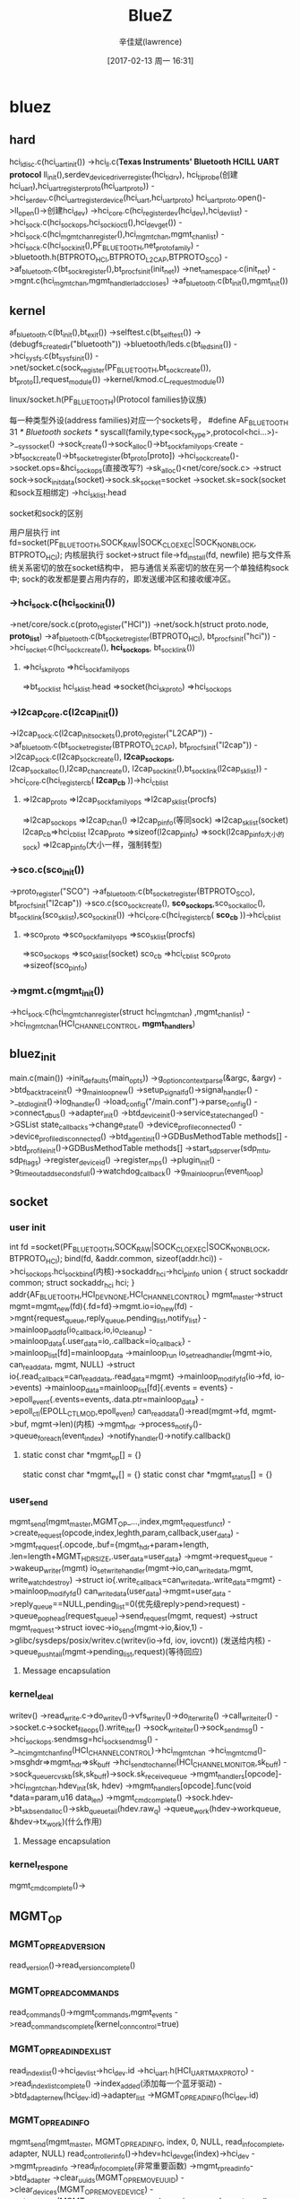 #+TITLE:       BlueZ
#+AUTHOR:      辛佳斌(lawrence)
#+DATE:        [2017-02-13 周一 16:31]
#+EMAIL:       lawrencejiabin@163.com
#+KEYWORDS:    the page keywords, e.g. for the XHTML meta tag
#+LANGUAGE:    language for HTML, e.g. ‘en’ (org-export-default-language)
#+TODO:        TODO

#+SEQ_TODO: TODO(T!) | DONE(D@)3  CANCELED(C@/!)  
#+SEQ_TODO: REPORT(r) BUG(b) KNOWNCAUSE(k) | FIXED(f)


* bluez
** hard
   hci_ldisc.c(hci_uart_init())
   ->hci_ll.c(*Texas Instruments' Bluetooth HCILL UART protocol*
     ll_init(),serdev_device_driver_register(hci_ti_drv),
     hci_ti_probe(创建hci_uart),hci_uart_register_proto(hci_uart_proto))
   ->hci_serdev.c(hci_uart_register_device(hci_uart,hci_uart_proto)
     hci_uart_proto.open()->ll_open()->创建hci_dev)
   ->hci_core.c(hci_register_dev(hci_dev),hci_dev_list)
   ->hci_sock.c(hci_sock_ops,hci_sock_ioctl(),hci_dev_get())
   ->hci_sock.c(hci_mgmt_chan_register(),hci_mgmt_chan,mgmt_chan_list)
     ->hci_sock.c(hci_sock_init(),PF_BLUETOOTH,net_proto_family)
     ->bluetooth.h(BTPROTO_HCI,BTPROTO_L2CAP,BTPROTO_SCO)
     ->af_bluetooth.c(bt_sock_register(),bt_procfs_init(init_net))
       ->net_namespace.c(init_net)
   ->mgnt.c(hci_mgmt_chan,mgmt_handlerladc_closes)
   ->af_bluetooth.c(bt_init(),mgmt_init())

** kernel
   af_bluetooth.c(bt_init(),bt_exit())
   ->selftest.c(bt_selftest())
   ->(debugfs_create_dir("bluetooth"))
   ->bluetooth/leds.c(bt_leds_init())
   ->hci_sysfs.c(bt_sysfs_init())
   ->net/socket.c(sock_register(PF_BLUETOOTH,bt_sock_create()),
              bt_proto[],request_module())
     ->kernel/kmod.c(__request_module())
**** linux/socket.h(PF_BLUETOOTH)(Protocol families协议族)
     每一种类型外设(address families)对应一个sockets号，
     #define AF_BLUETOOTH	31	/* Bluetooth sockets 		*/
     syscall(family,type<sock_type>,protocol<hci...>)->__sys_socket()
       ->sock_create()->sock_alloc()->bt_sock_family_ops.create
       ->bt_sock_create()->bt_socket_register(bt_proto[proto])
       ->hci_sock_create()->socket.ops=&hci_sock_ops(直接改写?)
       ->sk_alloc()<net/core/sock.c>
       ->struct sock->sock_init_data(socket)->sock.sk_socket=socket
       ->socket.sk=sock(socket和sock互相绑定)
       ->hci_sk_list.head

**** socket和sock的区别
     用户层执行
     int fd=socket(PF_BLUETOOTH,SOCK_RAW|SOCK_CLOEXEC|SOCK_NONBLOCK,
		               BTPROTO_HCI);
     内核层执行
     socket->struct file->fd_install(fd, newfile)
     把与文件系统关系密切的放在socket结构中，
     把与通信关系密切的放在另一个单独结构sock中;
     sock的收发都是要占用内存的，即发送缓冲区和接收缓冲区。

*** ->hci_sock.c(hci_sock_init())
     ->net/core/sock.c(proto_register("HCI"))
       ->net/sock.h(struct proto.node, *proto_list*)
     ->af_bluetooth.c(bt_socket_register(BTPROTO_HCI),
                      bt_procfs_init("hci"))
       ->hci_socket.c(hci_sock_create(), *hci_sock_ops*,
                      bt_sock_link())
**** =>hci_sk_proto =>hci_sock_family_ops 
        =>bt_sock_list hci_sk_list.head =>socket(hci_sk_proto) 
        =>hci_sock_ops
*** ->l2cap_core.c(l2cap_init())
     ->l2cap_sock.c(l2cap_init_sockets(),proto_register("L2CAP"))
     ->af_bluetooth.c(bt_socket_register(BTPROTO_L2CAP),
                      bt_procfs_init("l2cap"))
       ->l2cap_sock.c(l2cap_sock_create(), *l2cap_sock_ops*,
                      l2cap_sock_alloc(),l2cap_chan_create(),
                      l2cap_sock_init(),bt_sock_link(l2cap_sk_list))
     ->hci_core.c(hci_register_cb( *l2cap_cb* ))->hci_cb_list
**** =>l2cap_proto =>l2cap_sock_family_ops =>l2cap_sk_list(procfs)
        =>l2cap_sock_ops =>l2cap_chan() =>l2cap_pinfo(等同sock)
        =>l2cap_sk_list(socket)
      l2cap_cb=>hci_cb_list
      l2cap_proto =>sizeof(l2cap_pinfo) =>sock(l2cap_pinfo大小的sock) 
        =>l2cap_pinfo(大小一样，强制转型)
*** ->sco.c(sco_init())
     ->proto_register("SCO")
     ->af_bluetooth.c(bt_socket_register(BTPROTO_SCO),
                      bt_procfs_init("l2cap"))
       ->sco.c(sco_sock_create(), *sco_sock_ops*,sco_sock_alloc(),
               bt_sock_link(sco_sk_list),sco_sock_init())
     ->hci_core.c(hci_register_cb( *sco_cb* ))->hci_cb_list
**** =>sco_proto =>sco_sock_family_ops =>sco_sk_list(procfs)
        =>sco_sock_ops =>sco_sk_list(socket)
      sco_cb =>hci_cb_list
      sco_proto =>sizeof(sco_pinfo)
*** ->mgmt.c(mgmt_init())
     ->hci_sock.c(hci_mgmt_chan_register(struct hci_mgmt_chan)
                  ,mgmt_chan_list)
       ->hci_mgmt_chan(HCI_CHANNEL_CONTROL, *mgmt_handlers*)
** bluez_init
   main.c(main())
   ->init_defaults(main_opts))
   ->g_option_context_parse(&argc, &argv)
   ->btd_backtrace_init()
   ->g_main_loop_new()
   ->setup_signalfd()->signal_handler()
   ->__btd_log_init()->log_handler()
   ->load_config("/main.conf")->parse_config()
   ->connect_dbus()
   ->adapter_init()
   ->btd_device_init()->service_state_changed()
     ->GSList state_callbacks->change_state()
       ->device_profile_connected()
     ->device_profile_disconnected()
   ->btd_agent_init()->GDBusMethodTable methods[]
   ->btd_profile_init()->GDBusMethodTable methods[]
   ->start_sdp_server(sdp_mtu, sdp_flags)
   ->register_device_id()
   ->register_mps()
   ->plugin_init()
   ->g_timeout_add_seconds_full()->watchdog_callback()
   ->g_main_loop_run(event_loop)
** socket
*** user init
	  int fd =socket(PF_BLUETOOTH,SOCK_RAW|SOCK_CLOEXEC|SOCK_NONBLOCK,
	  							BTPROTO_HCI);
    bind(fd, &addr.common, sizeof(addr.hci))
      ->hci_sock_ops.hci_sock_bind(内核)->sockaddr_hci->hci_pinfo	
    union {
	  	struct sockaddr common;
	  	struct sockaddr_hci hci;
	  } addr{AF_BLUETOOTH,HCI_DEV_NONE,HCI_CHANNEL_CONTROL}
    mgmt_master->struct mgmt=mgmt_new(fd){.fd=fd}->mgmt.io=io_new(fd)
      ->mgnt{request_queue,reply_queue,pending_list,notify_list}
      ->mainloop_add_fd(io_callback,io,io_cleanup)
      ->mainloop_data{.user_data=io,.callback=io_callback}
      ->mainloop_list[fd]=mainloop_data
      ->mainloop_run
    io_set_read_handler(mgmt->io, can_read_data, mgmt, NULL)
      ->struct io{.read_callback=can_read_data,.read_data=mgmt}
      ->mainloop_modify_fd(io->fd, io->events)
      ->mainloop_data=mainloop_list[fd]{.events = events}
      ->epoll_event{.events=events,.data.ptr=mainloop_data}
      ->epoll_ctl(EPOLL_CTL_MOD,epoll_event)
    can_read_data()->read(mgmt->fd, mgmt->buf, mgmt->len)(内核)
      ->mgmt_hdr
      ->process_notify()->queue_foreach(event_index)
      ->notify_handler()->notify.callback()
**** static const char *mgmt_op[] = {}
      static const char *mgmt_ev[] = {}
      static const char *mgmt_status[] = {}

*** user_send
    mgmt_send(mgmt_master,MGMT_OP_...,index,mgmt_request_func_t)
      ->create_request(opcode,index,leghth,param,callback,user_data)
      ->mgmt_request{.opcode,.buf={mgmt_hdr+param+length,
                     .len=length+MGMT_HDR_SIZE,.user_data=user_data}
      ->mgmt->request_queue
      ->wakeup_writer(mgmt)
    io_set_write_handler(mgmt->io,can_write_data,mgmt,
                         write_watch_destroy)
      ->struct io{.write_callback=can_write_data,.write_data=mgmt}
      ->mainloop_modify_fd()
    can_write_data(user_data)->mgmt=user_data
      ->reply_queue==NULL,pending_list=0(优先级reply>pend>request)
      ->queue_pop_head(request_queue)->send_request(mgmt, request)
      ->struct mgmt_request->struct iovec->io_send(mgmt->io,&iov,1)
      ->glibc/sysdeps/posix/writev.c(writev(io->fd, iov, iovcnt))
        (发送给内核)
      ->queue_push_tail(mgmt->pending_list,request)(等待回应)
**** Message encapsulation

*** kernel_deal
     writev()
     ->read_write.c->do_writev()->vfs_writev()->do_iter_write()
       ->call_write_iter()
     ->socket.c->socket_file_ops().write_iter()
       ->sock_write_iter()->sock_sendmsg()
       ->hci_sock_ops.sendmsg=hci_sock_sendmsg()
       ->__hci_mgmt_chan_find(HCI_CHANNEL_CONTROL)->hci_mgmt_chan
       ->hci_mgmt_cmd()->msghdr=>mgmt_hdr=>sk_buff
         ->hci_send_to_channel(HCI_CHANNEL_MONITOR,sk_buff)
           ->sock_queue_rcv_skb(sk,sk_buff)->sock.sk_receive_queue
         ->mgmt_handlers[opcode]->hci_mgnt_chan.hdev_init(sk, hdev)
         ->mgmt_handlers[opcode].func(void *data=param,u16 data_len)
         ->mgmt_cmd_complete()
       ->sock.hdev->bt_skb_send_alloc()->skb_queue_tail(hdev.raw_q)
       ->queue_work(hdev->workqueue, &hdev->tx_work)(什么作用)
**** Message encapsulation

*** kernel_respone
    mgmt_cmd_complete()->

** MGMT_OP
*** MGMT_OP_READ_VERSION
    read_version()->read_version_complete()
*** MGMT_OP_READ_COMMANDS
    read_commands()->mgmt_commands,mgmt_events
    ->read_commands_complete(kernel_conn_control=true)
*** MGMT_OP_READ_INDEX_LIST
    read_index_list()->hci_dev_list->hci_dev.id
      ->hci_uart.h(HCI_UART_MAX_PROTO)
    ->read_index_list_complete()
      ->index_added(添加每一个蓝牙驱动)
        ->btd_adapter_new(hci_dev.id)->adapter_list
        ->MGMT_OP_READ_INFO(hci_dev.id)
*** MGMT_OP_READ_INFO
    mgmt_send(mgmt_master, MGMT_OP_READ_INFO, index, 0, NULL,
					read_info_complete, adapter, NULL)
    read_controller_info()->hdev=hci_dev_get(index)->hci_dev
    ->mgmt_rp_read_info
    ->read_info_complete(非常重要函数)
      ->mgmt_rp_read_info->btd_adapter
      ->clear_uuids(MGMT_OP_REMOVE_UUID)
      ->clear_devices(MGMT_OP_REMOVE_DEVICE)
      ->set_static_addr(MGMT_OP_SET_STATIC_ADDRESS)
      ->main_opts.mode->set_mode()->set_privacy()
      ->adapter_register()(重要函数)
        ->adapter_methods()->adapter_properties()
        ->btd_gatt_database_new()<BLE>
        ->btd_adv_manager_new()<BLE>
        ->gatt_db_register()->services_modified()
        ->load_config()->fix_storage()->load_drivers()
        ->btd_profile_foreach()->clear_blocked()->load_devices()
        ->load_connections()
        ->adapter_service_insert()<sdpd-service.c,sdp.h>
        ->set_did()
      ->mgmt_register()<Register all event notification handlers>
      ->set_dev_class()
      ->set_name()
      ->set_mode(MGMT_OP_SET_BONDABLE)
      ->set_mode(MGMT_OP_SET_CONNECTABLE,0x01/0x00)
      ->set_discoverable()
      ->adapter_start()
*** MGMT_OP_REMOVE_UUID
    ->clear_uuids_complete()
*** MGMT_OP_REMOVE_DEVICE
    ->clear_devices_complete()
*** MGMT_OP_SET_STATIC_ADDRESS
    set_static_address()->send_settings_rsp(hci_dev)
    ->new_settings()->mgmt_limited_event()->不用处理回复
**** MGMT_EV_NEW_SETTINGS
     mgmt_limited_event(MGMT_EV_NEW_SETTINGS, hdev, &ev,
				  sizeof(ev), HCI_MGMT_SETTING_EVENTS, skip)
     ->mgmt_send_event(HCI_CHANNEL_CONTROL,sock)->sk_buff
     ->hci_send_to_channel(sk_buff)
       ->__hci_send_to_channel(HCI_CHANNEL_CONTROL)
     ->hci_send_monitor_ctrl_event()->
       ->__hci_send_to_channel(HCI_CHANNEL_MONITOR)
       ->sock.c(sock_queue_rcv_skb(sock,sk_buff))
       ->sock.sk_receive_queue->sock.sk_data_ready()
       ->sock_def_readable()->wake_up_interruptible_sync_poll()
       ->回到用户层->can_read_data()->read()

** MGMT_EV
*** MGMT_EV_INDEX_ADDED
    index_added()
*** MGMT_EV_INDEX_REMOVED
    index_removed()
*** MGMT_EV_NEW_SETTINGS
    new_settings_callback()
*** MGMT_EV_CLASS_OF_DEV_CHANGED
    dev_class_changed_callback()
*** MGMT_EV_LOCAL_NAME_CHANGED
    local_name_changed_callback()
*** MGMT_EV_DISCOVERING
    discovering_callback()
*** MGMT_EV_DEVICE_FOUND
    device_found_callback()
*** MGMT_EV_DEVICE_DISCONNECTED
    disconnected_callback()
*** MGMT_EV_DEVICE_CONNECTED
    connected_callback()
*** MGMT_EV_CONNECT_FAILED
    connect_failed_callback()
*** MGMT_EV_DEVICE_UNPAIRED
    unpaired_callback()
*** MGMT_EV_AUTH_FAILED
    auth_failed_callback()
*** MGMT_EV_NEW_LINK_KEY
    new_link_key_callback()
*** MGMT_EV_NEW_LONG_TERM_KEY
    new_long_term_key_callback()
*** MGMT_EV_NEW_CSRK
    new_csrk_callback()
*** MGMT_EV_NEW_IRK
    new_irk_callback()
*** MGMT_EV_NEW_CONN_PARAM
    new_conn_param()
*** MGMT_EV_DEVICE_BLOCKED
    device_blocked_callback()
*** MGMT_EV_DEVICE_UNBLOCKED
    device_unblocked_callback()
*** MGMT_EV_PIN_CODE_REQUEST
    pin_code_request_callback()
*** MGMT_EV_USER_CONFIRM_REQUEST
    user_confirm_request_callback()
*** MGMT_EV_USER_PASSKEY_REQUEST()
    user_passkey_request_callback()
*** MGMT_EV_PASSKEY_NOTIFY
    user_passkey_notify_callback()

** monitor
*** bluez/monitor
** HID
*** 
* 抓包工具
  Ellisys BEX400 双模蓝牙协议分析仪是目前全球唯一的“真正的”蓝牙协议分析与抓包解码工具。
  能同时抓取79个BR/EDR信道和40个LE的通信数据并实时解析。

* 






















